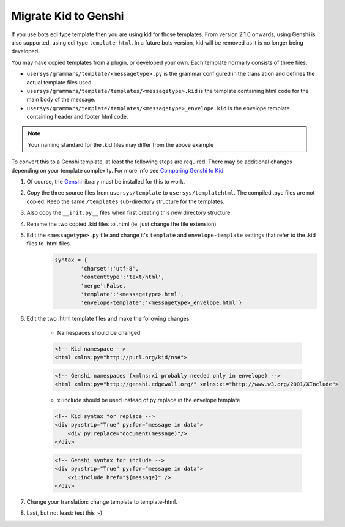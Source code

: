 Migrate Kid to Genshi
=====================

If you use bots edi type template then you are using kid for those templates. From version 2.1.0 onwards, using Genshi is also supported, using edi type ``template-html``. In a future bots version, kid will be removed as it is no longer being developed.

You may have copied templates from a plugin, or developed your own. Each template normally consists of three files:

* ``usersys/grammars/template/<messagetype>.py`` is the grammar configured in the translation and defines the actual template files used.
* ``usersys/grammars/template/templates/<messagetype>.kid`` is the template containing html code for the main body of the message.
* ``usersys/grammars/template/templates/<messagetype>_envelope.kid`` is the envelope template containing header and footer html code.

.. note::
    Your naming standard for the .kid files may differ from the above example

To convert this to a Genshi template, at least the following steps are required. There may be additional changes depending on your template complexity. 
For more info see `Comparing Genshi to Kid <http://genshi.edgewall.org/wiki/GenshiVsKid>`_.

#. Of course, the `Genshi <http://genshi.edgewall.org/>`_ library must be installed for this to work.
#. Copy the three source files from ``usersys/template`` to ``usersys/templatehtml``. The compiled .pyc files are not copied. Keep the same ``/templates`` sub-directory structure for the templates.
#. Also copy the ``__init.py__`` files when first creating this new directory structure.
#. Rename the two copied .kid files to .html (ie. just change the file extension)
#. Edit the ``<messagetype>.py`` file and change it's ``template`` and ``envelope-template`` settings that refer to the .kid files to .html files.
    .. code-block:: python

        syntax = {
                'charset':'utf-8',
                'contenttype':'text/html',
                'merge':False,
                'template':'<messagetype>.html',
                'envelope-template':'<messagetype>_envelope.html'}

#. Edit the two .html template files and make the following changes:

    * Namespaces should be changed

    .. code-block:: html

        <!-- Kid namespace --> 
        <html xmlns:py="http://purl.org/kid/ns#">

    .. code-block:: html

        <!-- Genshi namespaces (xmlns:xi probably needed only in envelope) -->
        <html xmlns:py="http://genshi.edgewall.org/" xmlns:xi="http://www.w3.org/2001/XInclude">

    * xi:include should be used instead of py:replace in the envelope template   

    .. code-block:: html

        <!-- Kid syntax for replace -->
        <div py:strip="True" py:for="message in data">
            <div py:replace="document(message)"/>
        </div>
    
    .. code-block:: html

        <!-- Genshi syntax for include -->
        <div py:strip="True" py:for="message in data">
            <xi:include href="${message}" />
        </div>

#. Change your translation: change template to template-html.
#. Last, but not least: test this ;-) 
